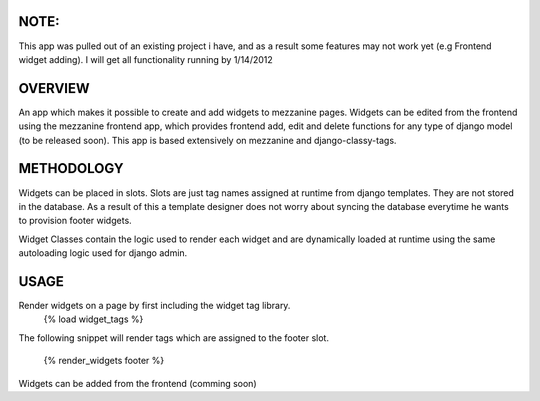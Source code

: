 NOTE:
=========
This app was pulled out of an existing project i have, and as a result some features may not work yet (e.g Frontend widget adding).
I will get all functionality running by 1/14/2012

OVERVIEW
=========
An app which makes it possible to create and add widgets to mezzanine pages. 
Widgets can be edited from the frontend using the mezzanine frontend app, which provides frontend add, edit and delete functions for any type of django model (to be released soon).
This app is based extensively on mezzanine and django-classy-tags.

METHODOLOGY
===========

Widgets can be placed in slots.
Slots are just tag names assigned at runtime from django templates. 
They are not stored in the database. As a result of this a template designer does not worry about syncing the database
everytime he wants to provision footer widgets.

Widget Classes contain the logic used to render each widget and are dynamically loaded at runtime using the same autoloading logic
used for django admin.

USAGE
========
Render widgets on a page by first including the widget tag library.
	{% load widget_tags %}

The following snippet will render tags which are assigned to the footer slot.

	{% render_widgets footer %}

Widgets can be added from the frontend (comming soon)